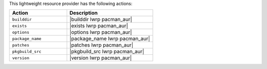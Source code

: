 .. The contents of this file are included in multiple topics.
.. This file should not be changed in a way that hinders its ability to appear in multiple documentation sets.

This lightweight resource provider has the following actions:

.. list-table::
   :widths: 200 300
   :header-rows: 1

   * - Action
     - Description
   * - ``builddir``
     - |builddir lwrp pacman_aur|
   * - ``exists``
     - |exists lwrp pacman_aur|
   * - ``options``
     - |options lwrp pacman_aur|
   * - ``package_name``
     - |package_name lwrp pacman_aur|
   * - ``patches``
     - |patches lwrp pacman_aur|
   * - ``pkgbuild_src``
     - |pkgbuild_src lwrp pacman_aur|
   * - ``version``
     - |version lwrp pacman_aur|

